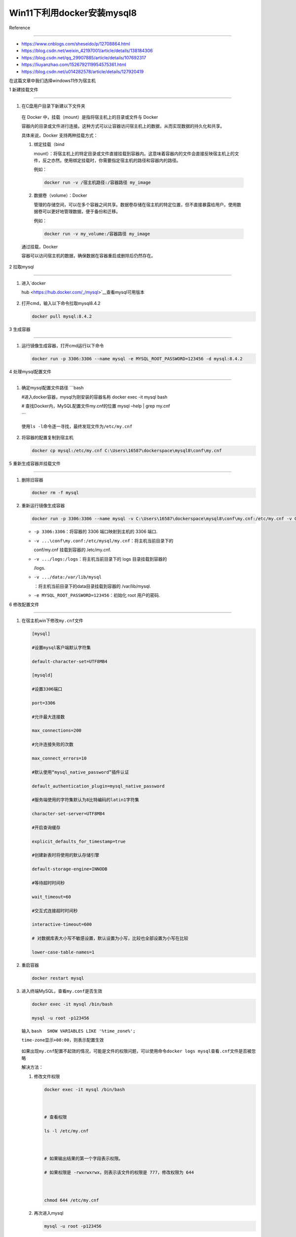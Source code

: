 Win11下利用docker安装mysql8
===========================



Reference

---------



-  https://www.cnblogs.com/sheseido/p/12708864.html



-  https://blog.csdn.net/weixin_42197001/article/details/138184306



-  https://blog.csdn.net/qq_29907885/article/details/107692317



-  https://liuyanzhao.com/1526792119954575361.html



-  https://blog.csdn.net/u014282578/article/details/127920419



在这篇文章中我们选择windows11作为宿主机



1 新建挂载文件

--------------



1. 在C盘用户目录下新建以下文件夹



   .. figure:: image-10.png

      :alt: alt text



      alt text



..



   .. rubric:: 挂载

      :name: 挂载



   在 Docker 中，挂载（mount）是指将宿主机上的目录或文件与 Docker

   容器内的目录或文件进行连接。这种方式可以让容器访问宿主机上的数据，从而实现数据的持久化和共享。



   具体来说，Docker 支持两种挂载方式：



   1. 绑定挂载（bind

      mount）：将宿主机上的特定目录或文件直接挂载到容器内。这意味着容器内的文件会直接反映宿主机上的文件，反之亦然。使用绑定挂载时，你需要指定宿主机的路径和容器内的路径。



      例如：



      .. code:: bash



         docker run -v /宿主机路径:/容器路径 my_image



   2. 数据卷（volume）：Docker

      管理的存储空间，可以在多个容器之间共享。数据卷存储在宿主机的特定位置，但不直接暴露给用户。使用数据卷可以更好地管理数据，便于备份和迁移。



      例如：



      .. code:: bash



         docker run -v my_volume:/容器路径 my_image



   通过挂载，Docker

   容器可以访问宿主机的数据，确保数据在容器重启或删除后仍然存在。



2 拉取mysql

-----------



1. 进入\ `docker

   hub <https://hub.docker.com/_/mysql>`__\ 查看mysql可用版本



   .. figure:: image-1.png

      :alt: alt text



      alt text



2. 打开cmd，输入以下命令拉取mysql8.4.2



   .. code:: bash



      docker pull mysql:8.4.2



   .. figure:: image-2.png

      :alt: alt text



      alt text



3 生成容器

----------



1. 运行镜像生成容器，打开cmd运行以下命令



   .. code:: bash



      docker run -p 3306:3306 --name mysql -e MYSQL_ROOT_PASSWORD=123456 -d mysql:8.4.2



4 处理mysql配置文件

-------------------



1. 确定mysql配置文件路径 \```bash

   #进入docker容器，mysql为刚安装的容器名称 docker exec -it mysql bash



   # 查找Docker内，MySQL配置文件my.cnf的位置 mysql –help \| grep my.cnf



   \``\`



   .. figure:: image-15.png

      :alt: alt text



      alt text



   使用\ ``ls -l``\ 命令逐一寻找，最终发现文件为\ ``/etc/my.cnf``



   .. figure:: image-14.png

      :alt: alt text



      alt text



2. 将容器的配置复制到宿主机



   .. code:: bash



      docker cp mysql:/etc/my.cnf C:\Users\16587\dockerspace\mysql8\conf\my.cnf



   .. figure:: image-16.png

      :alt: alt text



      alt text



5 重新生成容器并挂载文件

------------------------



1. 删除旧容器



   .. code:: bash



      docker rm -f mysql



2. 重新运行镜像生成容器



   .. code:: bash



      docker run -p 3306:3306 --name mysql -v C:\Users\16587\dockerspace\mysql8\conf\my.cnf:/etc/my.cnf -v C:\Users\16587\dockerspace\mysql8\logs:/logs -v C:\Users\16587\dockerspace\mysql8\data:/var/lib/mysql -e MYSQL_ROOT_PASSWORD=123456 -d mysql:8.4.2 --lower-case-table-names=1



   -  ``-p 3306:3306``\ ：将容器的 3306 端口映射到主机的 3306 端口.

   -  ``-v ...\conf\my.conf:/etc/mysql/my.cnf``\ ：将主机当前目录下的

      conf/my.cnf 挂载到容器的 /etc/my.cnf.

   -  ``-v .../logs:/logs``\ ：将主机当前目录下的 logs 目录挂载到容器的

      /logs.

   -  ``-v .../data:/var/lib/mysql``

      ：将主机当前目录下的data目录挂载到容器的 /var/lib/mysql.

   -  ``-e MYSQL_ROOT_PASSWORD=123456``\ ：初始化 root 用户的密码.



6 修改配置文件

--------------



1. 在宿主机win下修改\ ``my.cnf``\ 文件



   .. code:: bash



      [mysql]

      #设置mysql客户端默认字符集

      default-character-set=UTF8MB4

      [mysqld]

      #设置3306端口

      port=3306

      #允许最大连接数

      max_connections=200

      #允许连接失败的次数

      max_connect_errors=10

      #默认使用“mysql_native_password”插件认证

      default_authentication_plugin=mysql_native_password

      #服务端使用的字符集默认为8比特编码的latin1字符集

      character-set-server=UTF8MB4

      #开启查询缓存

      explicit_defaults_for_timestamp=true

      #创建新表时将使用的默认存储引擎

      default-storage-engine=INNODB

      #等待超时时间秒

      wait_timeout=60

      #交互式连接超时时间秒

      interactive-timeout=600

      # 对数据库表大小写不敏感设置，默认设置为小写，比较也全部设置为小写在比较

      lower-case-table-names=1



   .. figure:: image-18.png

      :alt: alt text



      alt text



2. 重启容器



   .. code:: bash



      docker restart mysql



3. 进入终端MySQL，查看\ ``my.conf``\ 是否生效



   .. code:: bash



      docker exec -it mysql /bin/bash

      mysql -u root -p123456



   输入 ``bash  SHOW VARIABLES LIKE '%time_zone%';``



   ``time-zone``\ 显示\ ``+08:00``\ ，则表示配置生效



   .. figure:: image-19.png

      :alt: alt text



      alt text



   如果出现\ ``my.cnf``\ 配置不起效的情况，可能是文件的权限问题，可以使用命令\ ``docker logs mysql``\ 查看\ ``.cnf``\ 文件是否被忽略



   解决方法：



   1. 修改文件权限



      .. code:: bash



         docker exec -it mysql /bin/bash



         # 查看权限

         ls -l /etc/my.cnf



         # 如果输出结果的第一个字段表示权限。

         # 如果权限是 -rwxrwxrwx，则表示该文件的权限是 777，修改权限为 644



         chmod 644 /etc/my.cnf



   2. 再次进入mysql



      .. code:: bash



         mysql -u root -p123456



      如果出现以下报错



      .. code:: bash



         ERROR 2002 (HY000): Can't connect to local MySQL server through socket '/var/run/mysqld/mysqld.sock' (2)



      检查文件\ ``/var/run/mysql/mysqld.sock``\ 是否存在。若不存在，则进行手动创建：



      .. code:: bash



         touch /var/run/mysqld/mysqld.sock



      更改文件权限，使得MySQL进程可以使用这个文件：



      .. code:: bash



         chown mysql /var/run/mysqld/mysqld.sock



   3. 重启容器



      .. code:: bash



         docker restart mysql



7 python连接docker mysql

------------------------

